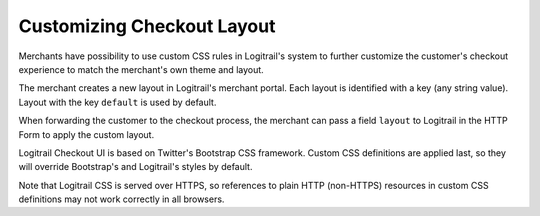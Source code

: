 Customizing Checkout Layout
***************************

Merchants have possibility to use custom CSS rules in Logitrail's system
to further customize the customer's checkout experience to match the merchant's
own theme and layout.

The merchant creates a new layout in Logitrail's merchant portal. Each layout
is identified with a key (any string value). Layout with the key ``default``
is used by default.

When forwarding the customer to the checkout process, the merchant can pass
a field ``layout`` to Logitrail in the HTTP Form to apply the custom layout.

Logitrail Checkout UI is based on Twitter's Bootstrap CSS framework. Custom CSS
definitions are applied last, so they will override Bootstrap's and Logitrail's
styles by default.

Note that Logitrail CSS is served over HTTPS, so references to plain HTTP (non-HTTPS)
resources in custom CSS definitions may not work correctly in all browsers.